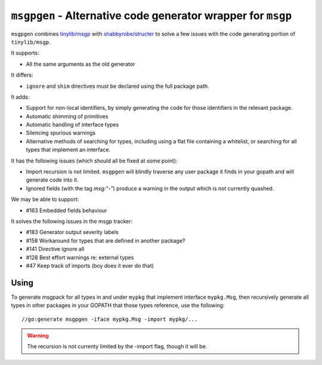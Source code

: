 ``msgpgen`` - Alternative code generator wrapper for ``msgp``
=============================================================

``msgpgen`` combines `tinylib/msgp <https://github.com/tinylib/msgp>`_ with
`shabbyrobe/structer <https://github.com/shabbyrobe/structer>`_ to solve a few
issues with the code generating portion of ``tinylib/msgp``.

It supports:

- All the same arguments as the old generator

It differs:

- ``ignore`` and ``shim`` directives must be declared using the full package
  path.

It adds:

- Support for non-local identifiers, by simply generating the code for those
  identifiers in the relevant package.

- Automatic shimming of primitives

- Automatic handling of interface types

- Silencing spurious warnings

- Alternative methods of searching for types, including using a flat file
  containing a whitelist, or searching for all types that implement an
  interface.

It has the following issues (which should all be fixed at some point):

- Import recursion is not limited. ``msgpgen`` will blindly traverse any user
  package it finds in your gopath and will generate code into it.

- Ignored fields (with the tag `msg:"-"`) produce a warning in the output which
  is not currently quashed.

We may be able to support:

- #163 Embedded fields behaviour

It solves the following issues in the msgp tracker:

- #183 Generator output severity labels
- #158 Workaround for types that are defined in another package?
- #141 Directive ignore all
- #128 Best effort warnings re: external types
- #47 Keep track of imports (boy does it ever do that)


Using
-----

To generate msgpack for all types in and under ``mypkg`` that implement
interface ``mypkg.Msg``, then recursively generate all types in other packages
in your GOPATH that those types reference,
use the following::

    //go:generate msgpgen -iface mypkg.Msg -import mypkg/...

.. warning:: The recursion is not currenty limited by the -import flag, though
   it will be.

